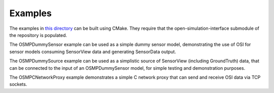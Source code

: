 Examples
==========
The examples in `this directory <https://github.com/OpenSimulationInterface/osi-sensor-model-packaging/tree/master/examples>`_ can be built using CMake. They require that the open-simulation-interface submodule of the repository is populated.

The OSMPDummySensor example can be used as a simple dummy sensor model, demonstrating the use of OSI for sensor models consuming SensorView data and generating SensorData output.

The OSMPDummySource example can be used as a simplistic source of SensorView (including GroundTruth) data, that can be connected to the input of an OSMPDummySensor model, for simple testing and demonstration purposes.

The OSMPCNetworkProxy example demonstrates a simple C network proxy that can send and receive OSI data via TCP sockets.